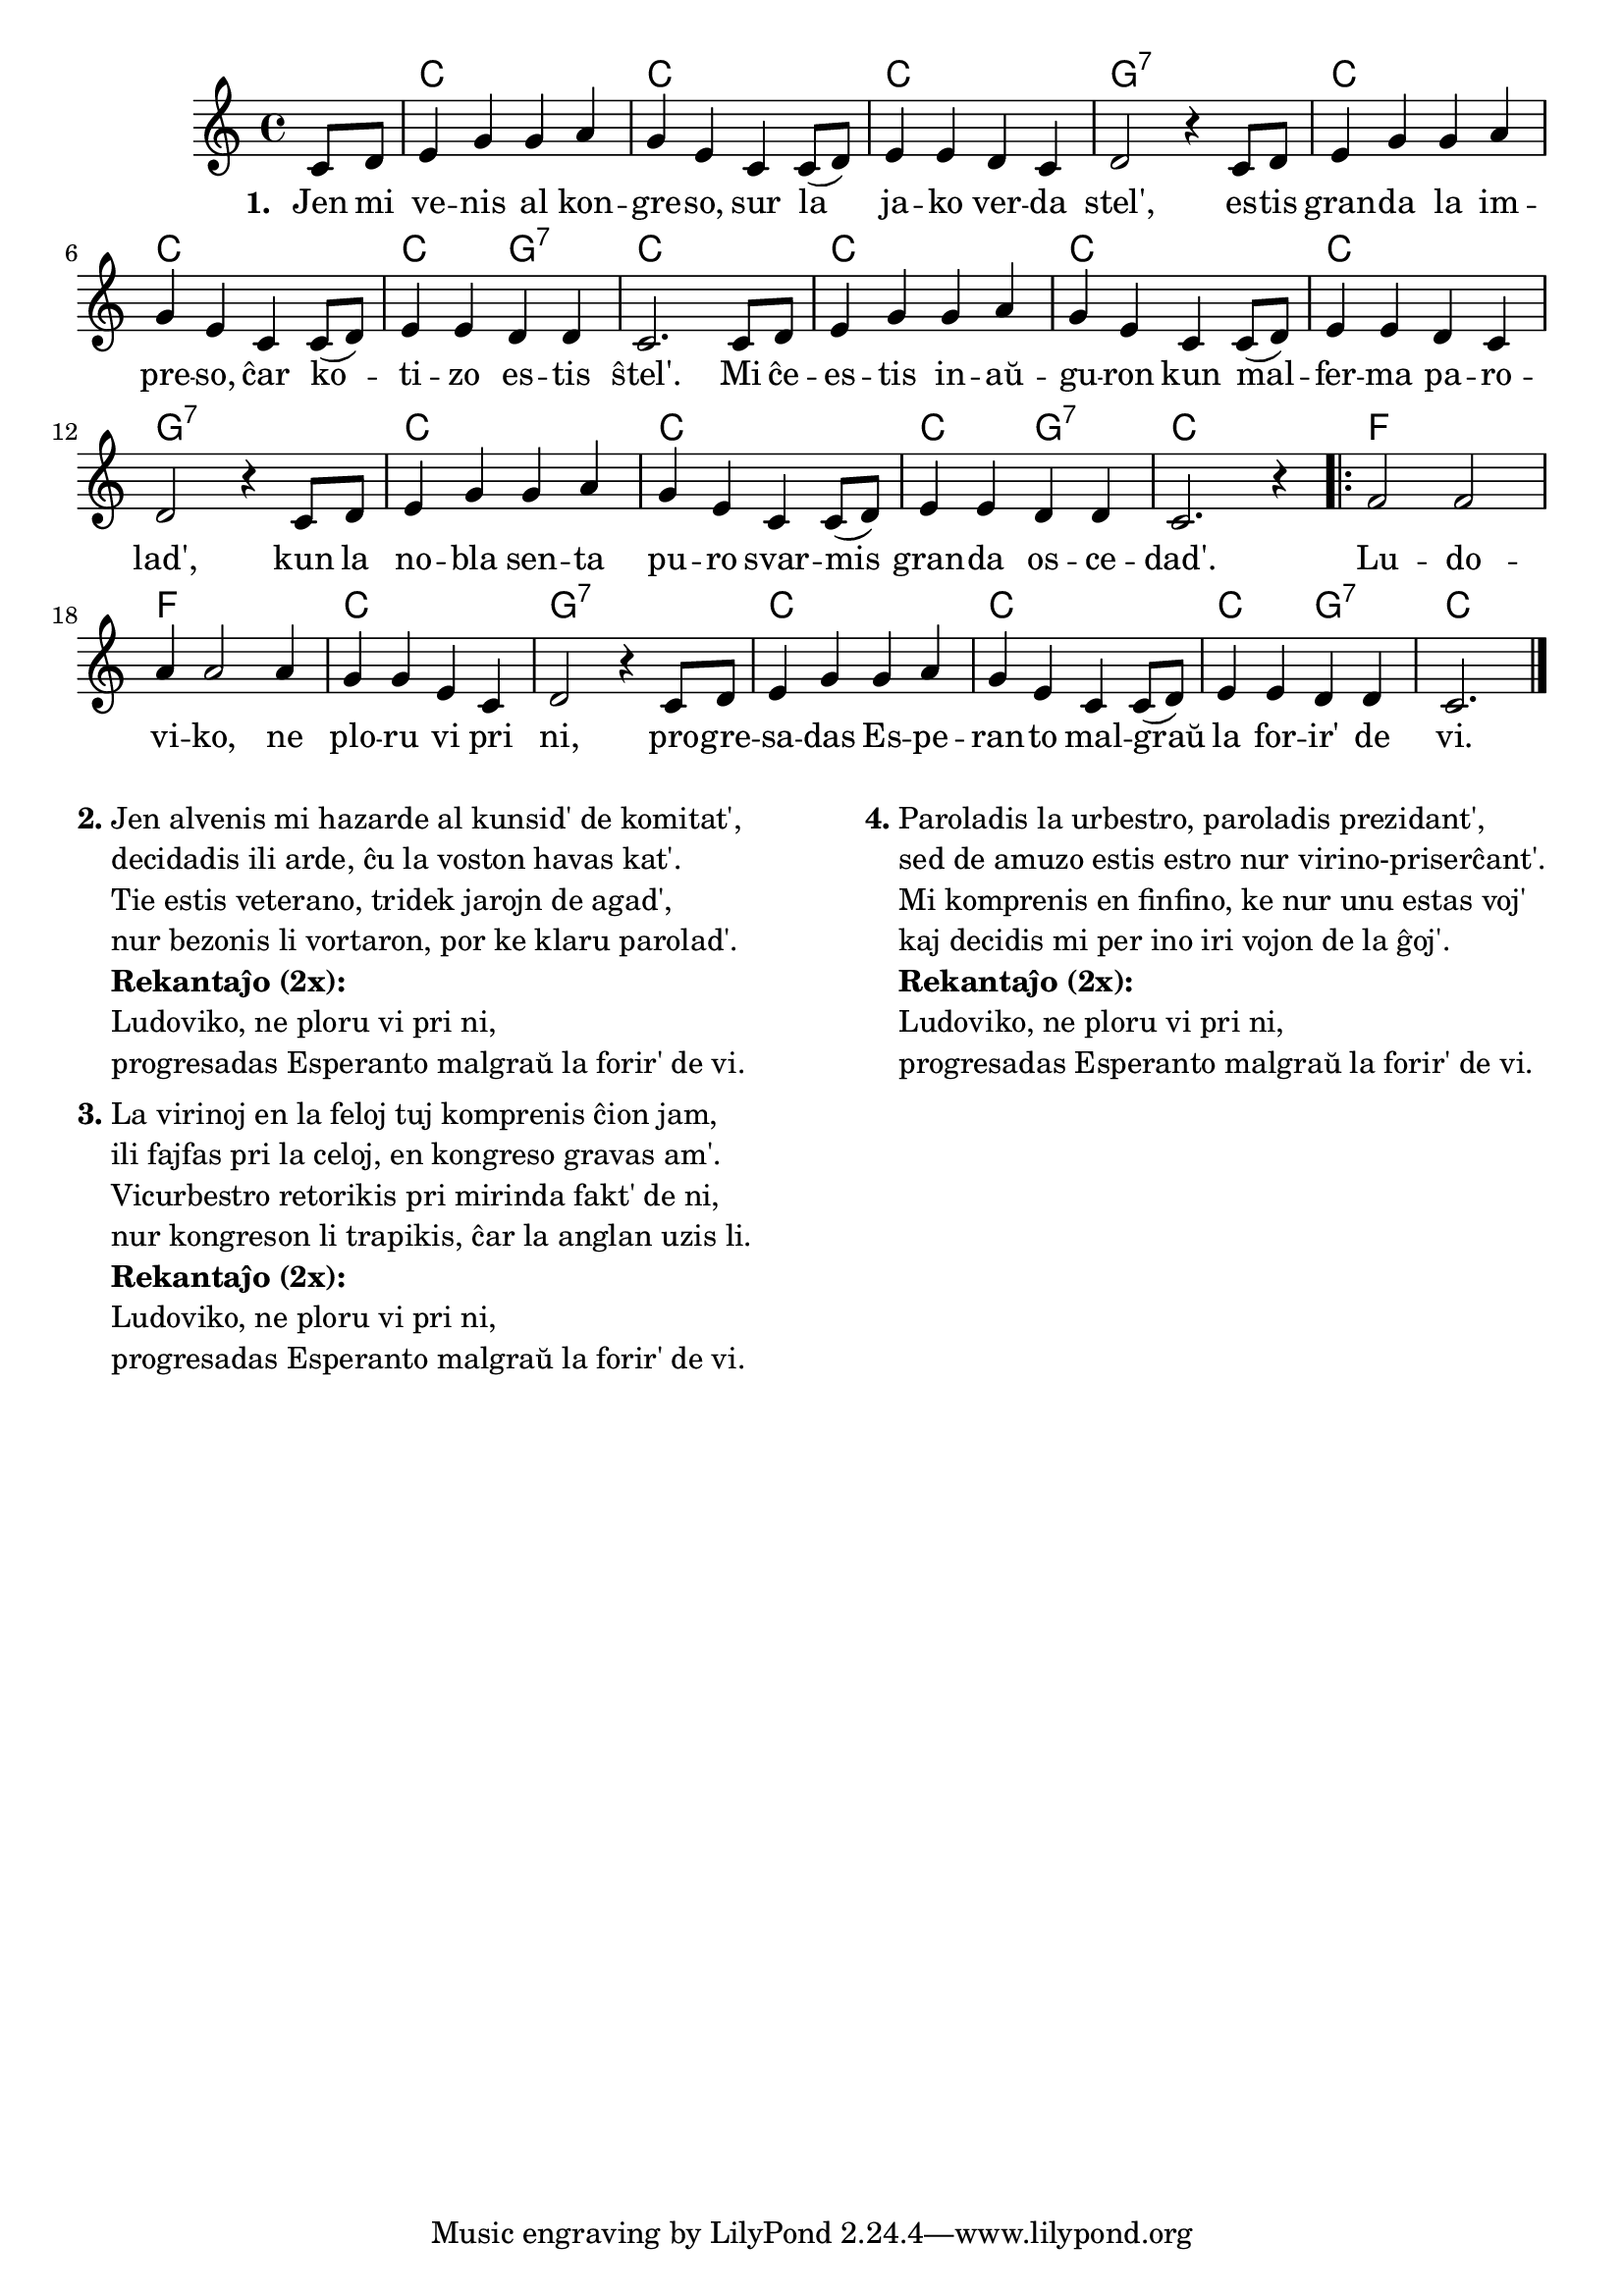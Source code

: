 \version "2.20.0"

\score {

%       \tocItem \markup { Ludoviko }
	\header {
	title = "Ludoviko"
	subtitle = "Originala titolo: Oh, Susanna"
	}
		
	\transpose c c' {
	<<\chords { 
		\set noChordSymbol = ""
		r4 c1 c c g:7 c c c2 g2:7 c1 c1 c c g:7 c c c2 g2:7 c1 f f c g:7  c c c2 g:7 c2.
	}

	\relative {
		\time 4/4
		\key c \major
	\partial 4
	c8 d e4 g g a g e c c8( d) e4 e d c d2 r4 c8 d e4 g g a g e c c8( d) e4 e d d c2. 
    c8 d e4 g g a g e c c8( d) e4 e d c d2 r4 c8 d e4 g g a g e c c8( d) e4 e d d c2. r4
	\repeat volta 2 { f2 f a4 a2 a4 g g e c d2 r4 c8 d e4 g g a g e c c8( d) e4 e d d c2. \bar "|." }
	} % relative
	\addlyrics { \set stanza = #"1. "
Jen mi ve -- nis al kon -- gre -- so, sur la ja -- ko ver -- da stel',
	es -- tis gran -- da la im -- pre -- so, ĉar ko -- ti -- zo es -- tis ŝtel'.
	Mi ĉe -- es -- tis in -- aŭ -- gu -- ron kun mal -- fer -- ma pa -- ro -- lad',
	kun la no -- bla sen -- ta pu -- ro svar -- mis gran -- da os -- ce -- dad'.
	Lu -- do -- vi -- ko, ne plo -- ru vi pri ni,
	pro -- gre -- sa -- das Es -- pe -- ran -- to mal -- graŭ la for -- ir' de vi. 
	}
>>
	} % transpose
} % score

% nun la aliaj strofoj

\markup {
  \fill-line {
    % \hspace #0.1 % moves the column off the left margin;
     % can be removed if space on the page is tight
     \column {
      \line { \bold "2."
        \column {
          "Jen alvenis mi hazarde al kunsid' de komitat', "
		"decidadis ili arde, ĉu la voston havas kat'."
		"Tie estis veterano, tridek jarojn de agad',"
		"nur bezonis li vortaron, por ke klaru parolad'."
 		{\bold "Rekantaĵo (2x):"} "Ludoviko, ne ploru vi pri ni," "progresadas Esperanto malgraŭ la forir' de vi."
           } % column
      } % line
	  \combine \null \vspace #0.1 % adds vertical spacing between verses
      \line { \bold "3."
        \column {
		"La virinoj en la feloj tuj komprenis ĉion jam,"
		"ili fajfas pri la celoj, en kongreso gravas am'."
		"Vicurbestro retorikis pri mirinda fakt' de ni,"
		"nur kongreson li trapikis, ĉar la anglan uzis li."
		{\bold "Rekantaĵo (2x):"} "Ludoviko, ne ploru vi pri ni," "progresadas Esperanto malgraŭ la forir' de vi."
        } % column
      } % line
    } % fill-line
    \hspace #0.1 % adds horizontal spacing between columns;
    \column {
      \line { \bold "4."
        \column {
		"Paroladis la urbestro, paroladis prezidant',"
		"sed de amuzo estis estro nur virino-priserĉant'."
		"Mi komprenis en finfino, ke nur unu estas voj'"
		"kaj decidis mi per ino iri vojon de la ĝoj'."
		{\bold "Rekantaĵo (2x):"} "Ludoviko, ne ploru vi pri ni," "progresadas Esperanto malgraŭ la forir' de vi."
        } % column
      } % line
	} % column
	} % fill-line
} % markup	
